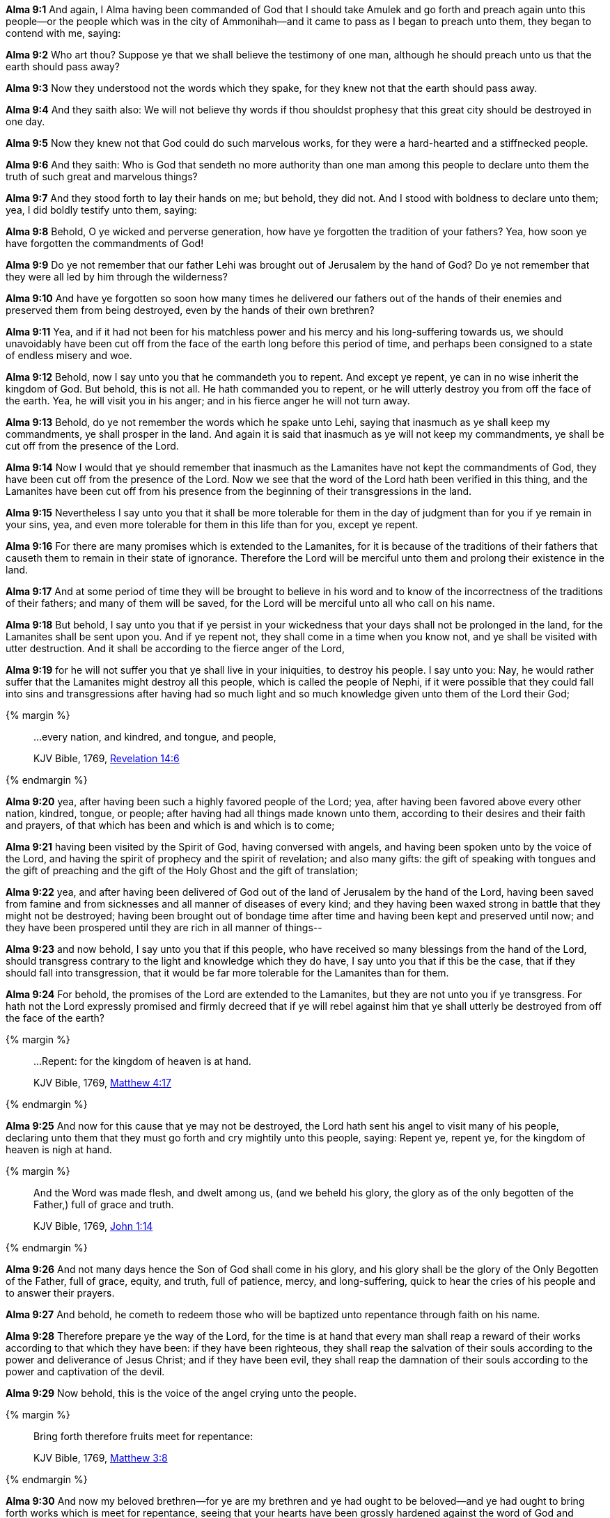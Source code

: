 *Alma 9:1* And again, I Alma having been commanded of God that I should take Amulek and go forth and preach again unto this people--or the people which was in the city of Ammonihah--and it came to pass as I began to preach unto them, they began to contend with me, saying:

*Alma 9:2* Who art thou? Suppose ye that we shall believe the testimony of one man, although he should preach unto us that the earth should pass away?

*Alma 9:3* Now they understood not the words which they spake, for they knew not that the earth should pass away.

*Alma 9:4* And they saith also: We will not believe thy words if thou shouldst prophesy that this great city should be destroyed in one day.

*Alma 9:5* Now they knew not that God could do such marvelous works, for they were a hard-hearted and a stiffnecked people.

*Alma 9:6* And they saith: Who is God that sendeth no more authority than one man among this people to declare unto them the truth of such great and marvelous things?

*Alma 9:7* And they stood forth to lay their hands on me; but behold, they did not. And I stood with boldness to declare unto them; yea, I did boldly testify unto them, saying:

*Alma 9:8* Behold, O ye wicked and perverse generation, how have ye forgotten the tradition of your fathers? Yea, how soon ye have forgotten the commandments of God!

*Alma 9:9* Do ye not remember that our father Lehi was brought out of Jerusalem by the hand of God? Do ye not remember that they were all led by him through the wilderness?

*Alma 9:10* And have ye forgotten so soon how many times he delivered our fathers out of the hands of their enemies and preserved them from being destroyed, even by the hands of their own brethren?

*Alma 9:11* Yea, and if it had not been for his matchless power and his mercy and his long-suffering towards us, we should unavoidably have been cut off from the face of the earth long before this period of time, and perhaps been consigned to a state of endless misery and woe.

*Alma 9:12* Behold, now I say unto you that he commandeth you to repent. And except ye repent, ye can in no wise inherit the kingdom of God. But behold, this is not all. He hath commanded you to repent, or he will utterly destroy you from off the face of the earth. Yea, he will visit you in his anger; and in his fierce anger he will not turn away.

*Alma 9:13* Behold, do ye not remember the words which he spake unto Lehi, saying that inasmuch as ye shall keep my commandments, ye shall prosper in the land. And again it is said that inasmuch as ye will not keep my commandments, ye shall be cut off from the presence of the Lord.

*Alma 9:14* Now I would that ye should remember that inasmuch as the Lamanites have not kept the commandments of God, they have been cut off from the presence of the Lord. Now we see that the word of the Lord hath been verified in this thing, and the Lamanites have been cut off from his presence from the beginning of their transgressions in the land.

*Alma 9:15* Nevertheless I say unto you that it shall be more tolerable for them in the day of judgment than for you if ye remain in your sins, yea, and even more tolerable for them in this life than for you, except ye repent.

*Alma 9:16* For there are many promises which is extended to the Lamanites, for it is because of the traditions of their fathers that causeth them to remain in their state of ignorance. Therefore the Lord will be merciful unto them and prolong their existence in the land.

*Alma 9:17* And at some period of time they will be brought to believe in his word and to know of the incorrectness of the traditions of their fathers; and many of them will be saved, for the Lord will be merciful unto all who call on his name.

*Alma 9:18* But behold, I say unto you that if ye persist in your wickedness that your days shall not be prolonged in the land, for the Lamanites shall be sent upon you. And if ye repent not, they shall come in a time when you know not, and ye shall be visited with utter destruction. And it shall be according to the fierce anger of the Lord,

*Alma 9:19* for he will not suffer you that ye shall live in your iniquities, to destroy his people. I say unto you: Nay, he would rather suffer that the Lamanites might destroy all this people, which is called the people of Nephi, if it were possible that they could fall into sins and transgressions after having had so much light and so much knowledge given unto them of the Lord their God;

{% margin %}
____

...every nation, and kindred, and tongue, and people,

[small]#KJV Bible, 1769, http://www.kingjamesbibleonline.org/Revelation-Chapter-14/[Revelation 14:6]#
____
{% endmargin %}

*Alma 9:20* yea, after having been such a highly favored people of the Lord; yea, after having been favored above [highlight-orange]#every other nation, kindred, tongue, or people#; after having had all things made known unto them, according to their desires and their faith and prayers, of that which has been and which is and which is to come;

*Alma 9:21* having been visited by the Spirit of God, having conversed with angels, and having been spoken unto by the voice of the Lord, and having the spirit of prophecy and the spirit of revelation; and also many gifts: the gift of speaking with tongues and the gift of preaching and the gift of the Holy Ghost and the gift of translation;

*Alma 9:22* yea, and after having been delivered of God out of the land of Jerusalem by the hand of the Lord, having been saved from famine and from sicknesses and all manner of diseases of every kind; and they having been waxed strong in battle that they might not be destroyed; having been brought out of bondage time after time and having been kept and preserved until now; and they have been prospered until they are rich in all manner of things--

*Alma 9:23* and now behold, I say unto you that if this people, who have received so many blessings from the hand of the Lord, should transgress contrary to the light and knowledge which they do have, I say unto you that if this be the case, that if they should fall into transgression, that it would be far more tolerable for the Lamanites than for them.

*Alma 9:24* For behold, the promises of the Lord are extended to the Lamanites, but they are not unto you if ye transgress. For hath not the Lord expressly promised and firmly decreed that if ye will rebel against him that ye shall utterly be destroyed from off the face of the earth?

{% margin %}
____

...Repent: for the kingdom of heaven is at hand.

[small]#KJV Bible, 1769, http://www.kingjamesbibleonline.org/Matthew-Chapter-4/[Matthew 4:17]#
____
{% endmargin %}

*Alma 9:25* And now for this cause that ye may not be destroyed, the Lord hath sent his angel to visit many of his people, declaring unto them that they must go forth and cry mightily unto this people, saying: [highlight-orange]#Repent ye, repent ye, for the kingdom of heaven is nigh at hand.#

{% margin %}
____

And the Word was made flesh, and dwelt among us, (and we beheld his glory, the glory as of the only begotten of the Father,) full of grace and truth.

[small]#KJV Bible, 1769, http://www.kingjamesbibleonline.org/John-Chapter-1/[John 1:14]#

____
{% endmargin %}

*Alma 9:26* And not many days hence the Son of God shall come [highlight-orange]#in his glory, and his glory shall be the glory of the Only Begotten of the Father, full of grace, equity, and truth,# full of patience, mercy, and long-suffering, quick to hear the cries of his people and to answer their prayers.

*Alma 9:27* And behold, he cometh to redeem those who will be baptized unto repentance through faith on his name.

*Alma 9:28* Therefore prepare ye the way of the Lord, for the time is at hand that every man shall reap a reward of their works according to that which they have been: if they have been righteous, they shall reap the salvation of their souls according to the power and deliverance of Jesus Christ; and if they have been evil, they shall reap the damnation of their souls according to the power and captivation of the devil.

*Alma 9:29* Now behold, this is the voice of the angel crying unto the people.

{% margin %}
____

Bring forth therefore fruits meet for repentance:

[small]#KJV Bible, 1769, http://www.kingjamesbibleonline.org/Matthew-Chapter-3/[Matthew 3:8]#

____
{% endmargin %}

*Alma 9:30* And now my beloved brethren--for ye are my brethren and ye had ought to be beloved--and ye had ought to [highlight-orange]#bring forth works which is meet for repentance#, seeing that your hearts have been grossly hardened against the word of God and seeing that ye are a lost and a fallen people.

*Alma 9:31* Now it came to pass that when I Alma had spoken these words, behold, the people were wroth with me because I said unto them that they was a hard-hearted and a stiffnecked people.

*Alma 9:32* And also because I said unto them that they were a lost and a fallen people, they was angry with me and sought to lay their hands upon me, that they might cast me into prison.

*Alma 9:33* But it came to pass that the Lord did not suffer them that they should take me at that time and cast me into prison.

*Alma 9:34* And it came to pass that Amulek went and stood forth and began to preach unto them also. And now the words of Amulek are not all written; nevertheless a part of his words are written in this book.

